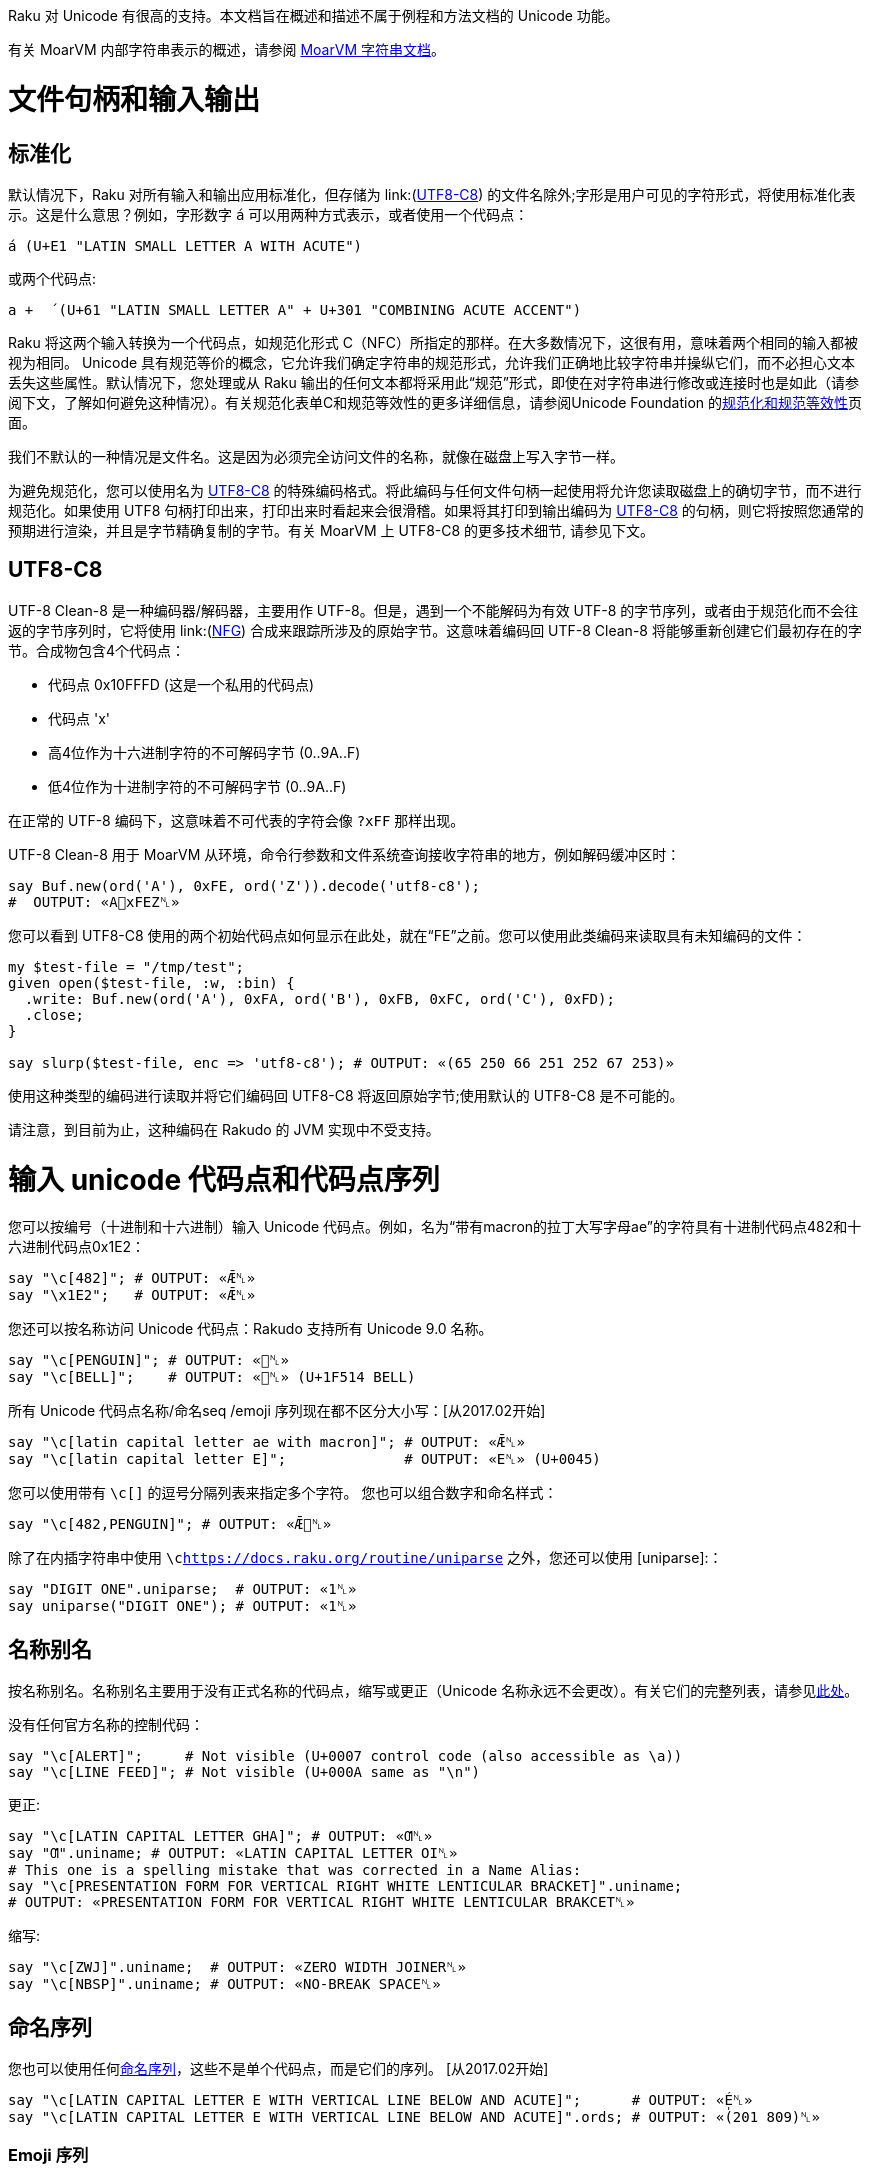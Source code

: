 Raku 对 Unicode 有很高的支持。本文档旨在概述和描述不属于例程和方法文档的 Unicode 功能。

有关 MoarVM 内部字符串表示的概述，请参阅 link:https://github.com/MoarVM/MoarVM/blob/master/docs/strings.asciidoc[MoarVM 字符串文档]。

# 文件句柄和输入输出

## 标准化

默认情况下，Raku 对所有输入和输出应用标准化，但存储为 link:(https://docs.raku.org/language/unicode#UTF8-C8[UTF8-C8]) 的文件名除外;字形是用户可见的字符形式，将使用标准化表示。这是什么意思？例如，字形数字 `á` 可以用两种方式表示，或者使用一个代码点：

```raku
á (U+E1 "LATIN SMALL LETTER A WITH ACUTE")
```

或两个代码点:

```raku
a +  ́ (U+61 "LATIN SMALL LETTER A" + U+301 "COMBINING ACUTE ACCENT")
```

Raku 将这两个输入转换为一个代码点，如规范化形式 C（NFC）所指定的那样。在大多数情况下，这很有用，意味着两个相同的输入都被视为相同。 Unicode 具有规范等价的概念，它允许我们确定字符串的规范形式，允许我们正确地比较字符串并操纵它们，而不必担心文本丢失这些属性。默认情况下，您处理或从 Raku 输出的任何文本都将采用此“规范”形式，即使在对字符串进行修改或连接时也是如此（请参阅下文，了解如何避免这种情况）。有关规范化表单C和规范等效性的更多详细信息，请参阅Unicode Foundation 的link:https://unicode.org/reports/tr15/#Canon_Compat_Equivalence[规范化和规范等效性]页面。

我们不默认的一种情况是文件名。这是因为必须完全访问文件的名称，就像在磁盘上写入字节一样。

为避免规范化，您可以使用名为 link:https://docs.raku.org/language/unicode#UTF8-C8[UTF8-C8] 的特殊编码格式。将此编码与任何文件句柄一起使用将允许您读取磁盘上的确切字节，而不进行规范化。如果使用 UTF8 句柄打印出来，打印出来时看起来会很滑稽。如果将其打印到输出编码为 link:https://docs.raku.org/language/unicode#UTF8-C8[UTF8-C8] 的句柄，则它将按照您通常的预期进行渲染，并且是字节精确复制的字节。有关 MoarVM 上 UTF8-C8 的更多技术细节, 请参见下文。

## UTF8-C8

UTF-8 Clean-8 是一种编码器/解码器，主要用作 UTF-8。但是，遇到一个不能解码为有效 UTF-8 的字节序列，或者由于规范化而不会往返的字节序列时，它将使用 link:(https://docs.raku.org/language/glossary#NFG[NFG]) 合成来跟踪所涉及的原始字节。这意味着编码回 UTF-8 Clean-8 将能够重新创建它们最初存在的字节。合成物包含4个代码点：

- 代码点 0x10FFFD (这是一个私用的代码点)
- 代码点 'x'
- 高4位作为十六进制字符的不可解码字节 (0..9A..F)
- 低4位作为十进制字符的不可解码字节 (0..9A..F)

在正常的 UTF-8 编码下，这意味着不可代表的字符会像 `?xFF` 那样出现。

UTF-8 Clean-8 用于 MoarVM 从环境，命令行参数和文件系统查询接收字符串的地方，例如解码缓冲区时：

```raku
say Buf.new(ord('A'), 0xFE, ord('Z')).decode('utf8-c8');
#  OUTPUT: «A􏿽xFEZ␤» 
```

您可以看到 UTF8-C8 使用的两个初始代码点如何显示在此处，就在“FE”之前。您可以使用此类编码来读取具有未知编码的文件：

```raku
my $test-file = "/tmp/test";
given open($test-file, :w, :bin) {
  .write: Buf.new(ord('A'), 0xFA, ord('B'), 0xFB, 0xFC, ord('C'), 0xFD);
  .close;
}
 
say slurp($test-file, enc => 'utf8-c8'); # OUTPUT: «(65 250 66 251 252 67 253)» 
```

使用这种类型的编码进行读取并将它们编码回 UTF8-C8 将返回原始字节;使用默认的 UTF8-C8 是不可能的。

请注意，到目前为止，这种编码在 Rakudo 的 JVM 实现中不受支持。

# 输入 unicode 代码点和代码点序列

您可以按编号（十进制和十六进制）输入 Unicode 代码点。例如，名为“带有macron的拉丁大写字母ae”的字符具有十进制代码点482和十六进制代码点0x1E2：

```raku
say "\c[482]"; # OUTPUT: «Ǣ␤» 
say "\x1E2";   # OUTPUT: «Ǣ␤» 
```

您还可以按名称访问 Unicode 代码点：Rakudo 支持所有 Unicode 9.0 名称。

```raku
say "\c[PENGUIN]"; # OUTPUT: «🐧␤» 
say "\c[BELL]";    # OUTPUT: «🔔␤» (U+1F514 BELL) 
```

所有 Unicode 代码点名称/命名seq /emoji 序列现在都不区分大小写：[从2017.02开始]

```raku
say "\c[latin capital letter ae with macron]"; # OUTPUT: «Ǣ␤» 
say "\c[latin capital letter E]";              # OUTPUT: «E␤» (U+0045) 
```

您可以使用带有 `\c[]` 的逗号分隔列表来指定多个字符。 您也可以组合数字和命名样式：

```raku
say "\c[482,PENGUIN]"; # OUTPUT: «Ǣ🐧␤» 
```

除了在内插字符串中使用 `\clink:https://docs.raku.org/routine/uniparse[]` 之外，您还可以使用 [uniparse]:：

```raku
say "DIGIT ONE".uniparse;  # OUTPUT: «1␤» 
say uniparse("DIGIT ONE"); # OUTPUT: «1␤» 
```

## 名称别名

按名称别名。名称别名主要用于没有正式名称的代码点，缩写或更正（Unicode 名称永远不会更改）。有关它们的完整列表，请参见link:https://www.unicode.org/Public/UCD/latest/ucd/NameAliases.txt[此处]。

没有任何官方名称的控制代码：

```raku
say "\c[ALERT]";     # Not visible (U+0007 control code (also accessible as \a)) 
say "\c[LINE FEED]"; # Not visible (U+000A same as "\n") 
```

更正:

```raku
say "\c[LATIN CAPITAL LETTER GHA]"; # OUTPUT: «Ƣ␤» 
say "Ƣ".uniname; # OUTPUT: «LATIN CAPITAL LETTER OI␤» 
# This one is a spelling mistake that was corrected in a Name Alias: 
say "\c[PRESENTATION FORM FOR VERTICAL RIGHT WHITE LENTICULAR BRACKET]".uniname;
# OUTPUT: «PRESENTATION FORM FOR VERTICAL RIGHT WHITE LENTICULAR BRAKCET␤» 
```

缩写:

```raku
say "\c[ZWJ]".uniname;  # OUTPUT: «ZERO WIDTH JOINER␤» 
say "\c[NBSP]".uniname; # OUTPUT: «NO-BREAK SPACE␤» 
```

## 命名序列

您也可以使用任何link:https://www.unicode.org/Public/UCD/latest/ucd/NamedSequences.txt[命名序列]，这些不是单个代码点，而是它们的序列。 [从2017.02开始]

```raku
say "\c[LATIN CAPITAL LETTER E WITH VERTICAL LINE BELOW AND ACUTE]";      # OUTPUT: «É̩␤» 
say "\c[LATIN CAPITAL LETTER E WITH VERTICAL LINE BELOW AND ACUTE]".ords; # OUTPUT: «(201 809)␤» 
```

### Emoji 序列

Rakudo 支持表情符号 4.0（最新的非草稿版本）序列。 对于他们所有人看到：link:(https://www.unicode.org/Public/emoji/4.0/emoji-zwj-sequences.txt[表情符号 ZWJ 序列])和link:https://www.unicode.org/Public/emoji/4.0/emoji-sequences.txt[表情符号序列]。 请注意，任何带逗号的名称都应删除逗号，因为 Raku 使用逗号分隔同一 `\c` 序列中的不同代码点/序列。

```raku
say "\c[woman gesturing OK]";         # OUTPUT: «🙆‍♀️␤» 
say "\c[family: man woman girl boy]"; # OUTPUT: «👨‍👩‍👧‍👦␤» 
```